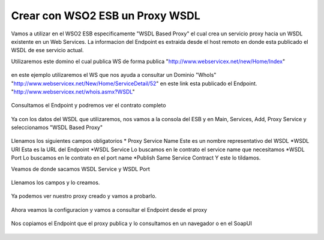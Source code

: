 Crear con WSO2 ESB un Proxy WSDL
================================

Vamos a utilizar en el WSO2 ESB especificamente "WSDL Based Proxy" el cual crea un servicio proxy hacia un WSDL existente en un Web Services. La informacion del Endpoint es extraida desde el host remoto en donde esta publicado el WSDL de ese servicio actual.

Utilizaremos este domino el cual publica WS de forma publica "http://www.webservicex.net/new/Home/Index" 

.. figure:: ../images/esb/01.png

en este ejemplo utilizaremos el WS que nos ayuda a consultar un Dominio "WhoIs" "http://www.webservicex.net/New/Home/ServiceDetail/52" en este link esta publicado el Endpoint. "http://www.webservicex.net/whois.asmx?WSDL"

.. figure:: ../images/esb/02.png

Consultamos el Endpoint y podremos ver el contrato completo

.. figure:: ../images/esb/03.png

Ya con los datos del WSDL que utilizaremos, nos vamos a la consola del ESB y en Main, Services, Add, Proxy Service y seleccionamos "WSDL Based Proxy"

.. figure:: ../images/esb/04.png

Llenamos los siguientes campos obligatorios
* Proxy Service Name	Este es un nombre representativo del WSDL
*WSDL URI			Esta es la URL del Endpoint
*WSDL Service		Lo buscamos en le contrato el service name que necesitamos
*WSDL Port			Lo buscamos en le contrato en el port name
*Publish Same Service Contract	Y este lo tildamos.

Veamos de donde sacamos WSDL Service y WSDL Port

.. figure:: ../images/esb/05.png

Llenamos los campos y lo creamos.

.. figure:: ../images/esb/06.png

Ya podemos ver nuestro proxy creado y vamos a probarlo.

.. figure:: ../images/esb/07.png

.. figure:: ../images/esb/08.png

.. figure:: ../images/esb/09.png


Ahora veamos la configuracion y vamos a consultar el Endpoint desde el proxy

.. figure:: ../images/esb/10.png

.. figure:: ../images/esb/11.png

Nos copiamos el Endpoint que el proxy publica y lo consultamos en un navegador o en el SoapUI

.. figure:: ../images/esb/11.png






.. figure:: ../images/esb/05.png
